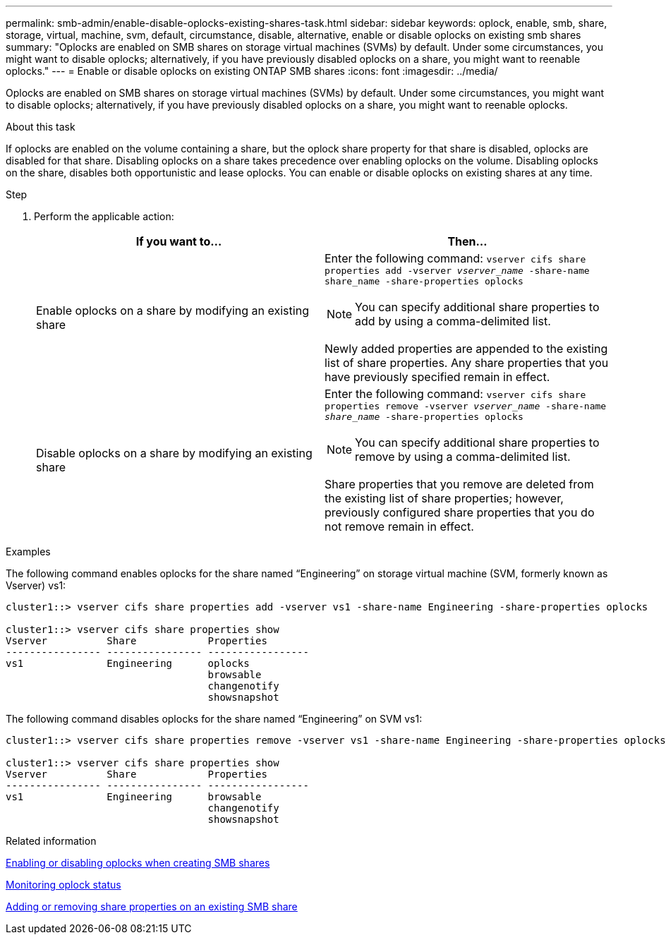 ---
permalink: smb-admin/enable-disable-oplocks-existing-shares-task.html
sidebar: sidebar
keywords: oplock, enable, smb, share, storage, virtual, machine, svm, default, circumstance, disable, alternative, enable or disable oplocks on existing smb shares
summary: "Oplocks are enabled on SMB shares on storage virtual machines (SVMs) by default. Under some circumstances, you might want to disable oplocks; alternatively, if you have previously disabled oplocks on a share, you might want to reenable oplocks."
---
= Enable or disable oplocks on existing ONTAP SMB shares
:icons: font
:imagesdir: ../media/

[.lead]
Oplocks are enabled on SMB shares on storage virtual machines (SVMs) by default. Under some circumstances, you might want to disable oplocks; alternatively, if you have previously disabled oplocks on a share, you might want to reenable oplocks.

.About this task

If oplocks are enabled on the volume containing a share, but the oplock share property for that share is disabled, oplocks are disabled for that share. Disabling oplocks on a share takes precedence over enabling oplocks on the volume. Disabling oplocks on the share, disables both opportunistic and lease oplocks. You can enable or disable oplocks on existing shares at any time.

.Step

. Perform the applicable action:
+
[options="header"]
|===
| If you want to...| Then...
a|
Enable oplocks on a share by modifying an existing share
a|
Enter the following command: `vserver cifs share properties add -vserver _vserver_name_ -share-name share_name -share-properties oplocks`
[NOTE]
====
You can specify additional share properties to add by using a comma-delimited list.
====

Newly added properties are appended to the existing list of share properties. Any share properties that you have previously specified remain in effect.
a|
Disable oplocks on a share by modifying an existing share
a|
Enter the following command: `vserver cifs share properties remove -vserver _vserver_name_ -share-name _share_name_ -share-properties oplocks`
[NOTE]
====
You can specify additional share properties to remove by using a comma-delimited list.
====

Share properties that you remove are deleted from the existing list of share properties; however, previously configured share properties that you do not remove remain in effect.
|===

.Examples

The following command enables oplocks for the share named "`Engineering`" on storage virtual machine (SVM, formerly known as Vserver) vs1:

----
cluster1::> vserver cifs share properties add -vserver vs1 -share-name Engineering -share-properties oplocks

cluster1::> vserver cifs share properties show
Vserver          Share            Properties
---------------- ---------------- -----------------
vs1              Engineering      oplocks
                                  browsable
                                  changenotify
                                  showsnapshot
----

The following command disables oplocks for the share named "`Engineering`" on SVM vs1:

----
cluster1::> vserver cifs share properties remove -vserver vs1 -share-name Engineering -share-properties oplocks

cluster1::> vserver cifs share properties show
Vserver          Share            Properties
---------------- ---------------- -----------------
vs1              Engineering      browsable
                                  changenotify
                                  showsnapshot
----

.Related information

xref:enable-disable-oplocks-when-creating-shares-task.adoc[Enabling or disabling oplocks when creating SMB shares]

xref:monitor-oplock-status-task.adoc[Monitoring oplock status]

xref:add-remove-share-properties-existing-share-task.adoc[Adding or removing share properties on an existing SMB share]

// 2025 May 13, ONTAPDOC-2981
//issue #399, 9 march 2022